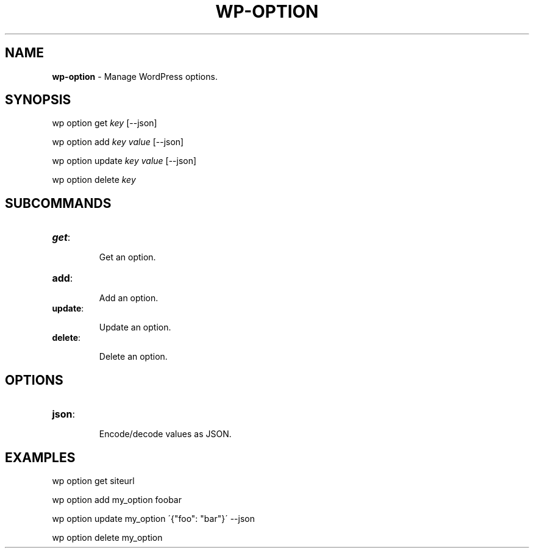 .\" generated with Ronn/v0.7.3
.\" http://github.com/rtomayko/ronn/tree/0.7.3
.
.TH "WP\-OPTION" "1" "" "WP-CLI"
.
.SH "NAME"
\fBwp\-option\fR \- Manage WordPress options\.
.
.SH "SYNOPSIS"
wp option get \fIkey\fR [\-\-json]
.
.P
wp option add \fIkey\fR \fIvalue\fR [\-\-json]
.
.P
wp option update \fIkey\fR \fIvalue\fR [\-\-json]
.
.P
wp option delete \fIkey\fR
.
.SH "SUBCOMMANDS"
.
.TP
\fBget\fR:
.
.IP
Get an option\.
.
.TP
\fBadd\fR:
.
.IP
Add an option\.
.
.TP
\fBupdate\fR:
.
.IP
Update an option\.
.
.TP
\fBdelete\fR:
.
.IP
Delete an option\.
.
.SH "OPTIONS"

.
.TP
\fBjson\fR:
.
.IP
Encode/decode values as JSON\.
.
.SH "EXAMPLES"
.
.nf

wp option get siteurl

wp option add my_option foobar

wp option update my_option \'{"foo": "bar"}\' \-\-json

wp option delete my_option
.
.fi

